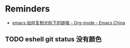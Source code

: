 * Reminders
+ [[https://emacs-china.org/t/emacs/12011][emacs 如何复制光标下的链接 - Org-mode - Emacs China]]
** TODO eshell git status 没有颜色

